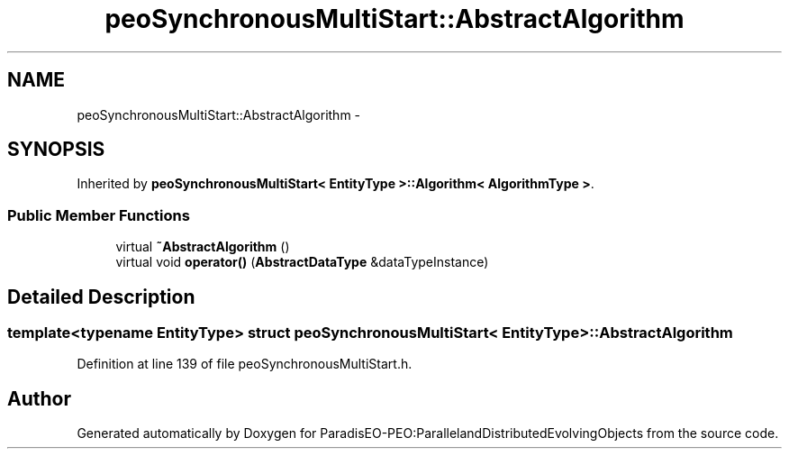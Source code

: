 .TH "peoSynchronousMultiStart::AbstractAlgorithm" 3 "11 Oct 2007" "Version 1.0" "ParadisEO-PEO:ParallelandDistributedEvolvingObjects" \" -*- nroff -*-
.ad l
.nh
.SH NAME
peoSynchronousMultiStart::AbstractAlgorithm \- 
.SH SYNOPSIS
.br
.PP
Inherited by \fBpeoSynchronousMultiStart< EntityType >::Algorithm< AlgorithmType >\fP.
.PP
.SS "Public Member Functions"

.in +1c
.ti -1c
.RI "virtual \fB~AbstractAlgorithm\fP ()"
.br
.ti -1c
.RI "virtual void \fBoperator()\fP (\fBAbstractDataType\fP &dataTypeInstance)"
.br
.in -1c
.SH "Detailed Description"
.PP 

.SS "template<typename EntityType> struct peoSynchronousMultiStart< EntityType >::AbstractAlgorithm"

.PP
Definition at line 139 of file peoSynchronousMultiStart.h.

.SH "Author"
.PP 
Generated automatically by Doxygen for ParadisEO-PEO:ParallelandDistributedEvolvingObjects from the source code.
